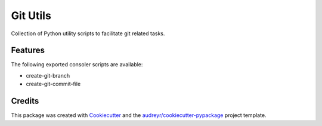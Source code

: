 =========
Git Utils
=========






Collection of Python utility scripts to facilitate git related tasks.



Features
--------

The following exported consoler scripts are available:

- create-git-branch
- create-git-commit-file


Credits
-------

This package was created with Cookiecutter_ and the `audreyr/cookiecutter-pypackage`_ project template.

.. _Cookiecutter: https://github.com/audreyr/cookiecutter
.. _`audreyr/cookiecutter-pypackage`: https://github.com/audreyr/cookiecutter-pypackage
